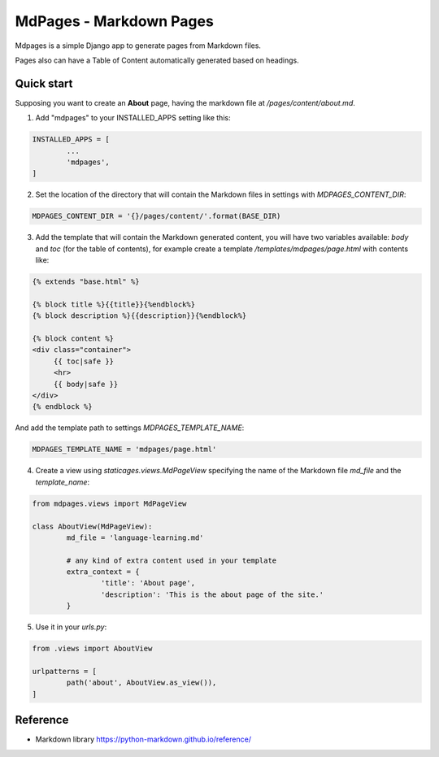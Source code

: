MdPages - Markdown Pages
========================

Mdpages is a simple Django app to generate pages from Markdown files.

Pages also can have a Table of Content automatically generated based
on headings.

Quick start
-----------

Supposing you want to create an **About** page, having the markdown
file at `/pages/content/about.md`.

1. Add "mdpages" to your INSTALLED_APPS setting like this:

.. code:: python

   INSTALLED_APPS = [
	   ...
	   'mdpages',
   ]

2. Set the location of the directory that will contain the Markdown
   files in settings with `MDPAGES_CONTENT_DIR`:

.. code:: python

   MDPAGES_CONTENT_DIR = '{}/pages/content/'.format(BASE_DIR)

3. Add the template that will contain the Markdown generated content,
   you will have two variables available: `body` and `toc` (for the
   table of contents), for example create a template
   `/templates/mdpages/page.html` with contents like:

.. code:: python

   {% extends "base.html" %}

   {% block title %}{{title}}{%endblock%}
   {% block description %}{{description}}{%endblock%}

   {% block content %}
   <div class="container">
        {{ toc|safe }}
	<hr>
	{{ body|safe }}
   </div>
   {% endblock %}

And add the template path to settings `MDPAGES_TEMPLATE_NAME`:

.. code:: python
	
   MDPAGES_TEMPLATE_NAME = 'mdpages/page.html'

4. Create a view using `staticages.views.MdPageView` specifying
   the name of the Markdown file `md_file` and the `template_name`:

.. code:: python

   from mdpages.views import MdPageView

   class AboutView(MdPageView):
	   md_file = 'language-learning.md'

	   # any kind of extra content used in your template
	   extra_context = {
		   'title': 'About page',
		   'description': 'This is the about page of the site.'
	   }

5. Use it in your `urls.py`:

.. code:: python

   from .views import AboutView

   urlpatterns = [
	   path('about', AboutView.as_view()),	
   ]

Reference
---------

- Markdown library https://python-markdown.github.io/reference/
